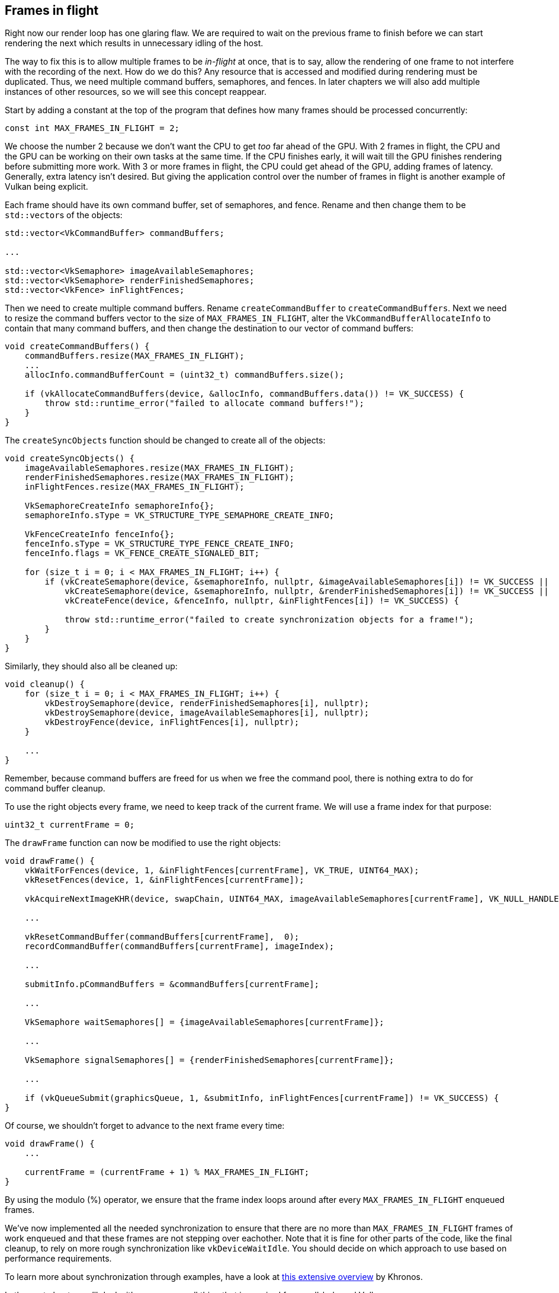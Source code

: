 :pp: {plus}{plus}

== Frames in flight

Right now our render loop has one glaring flaw.
We are required to wait on the previous frame to finish before we can start rendering the next which results in unnecessary idling of the host.

// insert diagram showing our current render loop and the 'multi frame in flight' render loop

The way to fix this is to allow multiple frames to be _in-flight_ at once, that  is to say, allow the rendering of one frame to not interfere with the recording of the next.
How do we do this?
Any resource that is accessed and modified during rendering must be duplicated.
Thus, we need multiple command buffers, semaphores, and fences.
In later chapters we will also add multiple instances of other resources, so we will see this concept reappear.

Start by adding a constant at the top of the program that defines how many frames should be processed concurrently:

[,c++]
----
const int MAX_FRAMES_IN_FLIGHT = 2;
----

We choose the number 2 because we don't want the CPU to get _too_ far ahead of the GPU.
With 2 frames in flight, the CPU and the GPU can be working on their own tasks at the same time.
If the CPU finishes early, it will wait till the GPU finishes rendering before submitting more work.
With 3 or more frames in flight, the CPU could get ahead of the GPU, adding frames of latency.
Generally, extra latency isn't desired.
But giving the application control over the number of frames in flight is another example of Vulkan being explicit.

Each frame should have its own command buffer, set of semaphores, and fence.
Rename and then change them to be ``std::vector``s of the objects:

[,c++]
----
std::vector<VkCommandBuffer> commandBuffers;

...

std::vector<VkSemaphore> imageAvailableSemaphores;
std::vector<VkSemaphore> renderFinishedSemaphores;
std::vector<VkFence> inFlightFences;
----

Then we need to create multiple command buffers.
Rename `createCommandBuffer` to `createCommandBuffers`.
Next we need to resize the command buffers vector to the size of `MAX_FRAMES_IN_FLIGHT`, alter the `VkCommandBufferAllocateInfo` to contain that many command buffers, and then change the destination to our vector of command buffers:

[,c++]
----
void createCommandBuffers() {
    commandBuffers.resize(MAX_FRAMES_IN_FLIGHT);
    ...
    allocInfo.commandBufferCount = (uint32_t) commandBuffers.size();

    if (vkAllocateCommandBuffers(device, &allocInfo, commandBuffers.data()) != VK_SUCCESS) {
        throw std::runtime_error("failed to allocate command buffers!");
    }
}
----

The `createSyncObjects` function should be changed to create all of the objects:

[,c++]
----
void createSyncObjects() {
    imageAvailableSemaphores.resize(MAX_FRAMES_IN_FLIGHT);
    renderFinishedSemaphores.resize(MAX_FRAMES_IN_FLIGHT);
    inFlightFences.resize(MAX_FRAMES_IN_FLIGHT);

    VkSemaphoreCreateInfo semaphoreInfo{};
    semaphoreInfo.sType = VK_STRUCTURE_TYPE_SEMAPHORE_CREATE_INFO;

    VkFenceCreateInfo fenceInfo{};
    fenceInfo.sType = VK_STRUCTURE_TYPE_FENCE_CREATE_INFO;
    fenceInfo.flags = VK_FENCE_CREATE_SIGNALED_BIT;

    for (size_t i = 0; i < MAX_FRAMES_IN_FLIGHT; i++) {
        if (vkCreateSemaphore(device, &semaphoreInfo, nullptr, &imageAvailableSemaphores[i]) != VK_SUCCESS ||
            vkCreateSemaphore(device, &semaphoreInfo, nullptr, &renderFinishedSemaphores[i]) != VK_SUCCESS ||
            vkCreateFence(device, &fenceInfo, nullptr, &inFlightFences[i]) != VK_SUCCESS) {

            throw std::runtime_error("failed to create synchronization objects for a frame!");
        }
    }
}
----

Similarly, they should also all be cleaned up:

[,c++]
----
void cleanup() {
    for (size_t i = 0; i < MAX_FRAMES_IN_FLIGHT; i++) {
        vkDestroySemaphore(device, renderFinishedSemaphores[i], nullptr);
        vkDestroySemaphore(device, imageAvailableSemaphores[i], nullptr);
        vkDestroyFence(device, inFlightFences[i], nullptr);
    }

    ...
}
----

Remember, because command buffers are freed for us when we free the command pool, there is nothing extra to do for command buffer cleanup.

To use the right objects every frame, we need to keep track of the current frame.
We will use a frame index for that purpose:

[,c++]
----
uint32_t currentFrame = 0;
----

The `drawFrame` function can now be modified to use the right objects:

[,c++]
----
void drawFrame() {
    vkWaitForFences(device, 1, &inFlightFences[currentFrame], VK_TRUE, UINT64_MAX);
    vkResetFences(device, 1, &inFlightFences[currentFrame]);

    vkAcquireNextImageKHR(device, swapChain, UINT64_MAX, imageAvailableSemaphores[currentFrame], VK_NULL_HANDLE, &imageIndex);

    ...

    vkResetCommandBuffer(commandBuffers[currentFrame],  0);
    recordCommandBuffer(commandBuffers[currentFrame], imageIndex);

    ...

    submitInfo.pCommandBuffers = &commandBuffers[currentFrame];

    ...

    VkSemaphore waitSemaphores[] = {imageAvailableSemaphores[currentFrame]};

    ...

    VkSemaphore signalSemaphores[] = {renderFinishedSemaphores[currentFrame]};

    ...

    if (vkQueueSubmit(graphicsQueue, 1, &submitInfo, inFlightFences[currentFrame]) != VK_SUCCESS) {
}
----

Of course, we shouldn't forget to advance to the next frame every time:

[,c++]
----
void drawFrame() {
    ...

    currentFrame = (currentFrame + 1) % MAX_FRAMES_IN_FLIGHT;
}
----

By using the modulo (%) operator, we ensure that the frame index loops around after every `MAX_FRAMES_IN_FLIGHT` enqueued frames.

////
Possibly use swapchain-image-count for renderFinished semaphores, as it can't
be known with a fence whether the semaphore is ready for re-use.
////

We've now implemented all the needed synchronization to ensure that there are no more than `MAX_FRAMES_IN_FLIGHT` frames of work enqueued and that these frames are not stepping over eachother.
Note that it is fine for other parts of the code, like the final cleanup, to rely on more rough synchronization like `vkDeviceWaitIdle`.
You should decide on which approach to use based on performance requirements.

To learn more about synchronization through examples, have a look at https://github.com/KhronosGroup/Vulkan-Docs/wiki/Synchronization-Examples#swapchain-image-acquire-and-present[this extensive overview] by Khronos.

In the next chapter we'll deal with one more small thing that is required for a well-behaved Vulkan program.

link:/code/16_frames_in_flight.cpp[C{pp} code] / link:/code/09_shader_base.vert[Vertex shader] / link:/code/09_shader_base.frag[Fragment shader]
